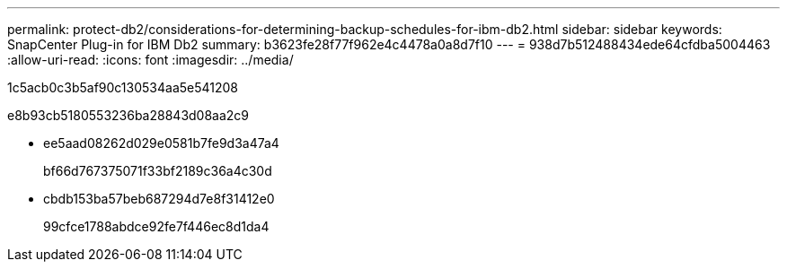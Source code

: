 ---
permalink: protect-db2/considerations-for-determining-backup-schedules-for-ibm-db2.html 
sidebar: sidebar 
keywords: SnapCenter Plug-in for IBM Db2 
summary: b3623fe28f77f962e4c4478a0a8d7f10 
---
= 938d7b512488434ede64cfdba5004463
:allow-uri-read: 
:icons: font
:imagesdir: ../media/


[role="lead"]
1c5acb0c3b5af90c130534aa5e541208

e8b93cb5180553236ba28843d08aa2c9

* ee5aad08262d029e0581b7fe9d3a47a4
+
bf66d767375071f33bf2189c36a4c30d

* cbdb153ba57beb687294d7e8f31412e0
+
99cfce1788abdce92fe7f446ec8d1da4


